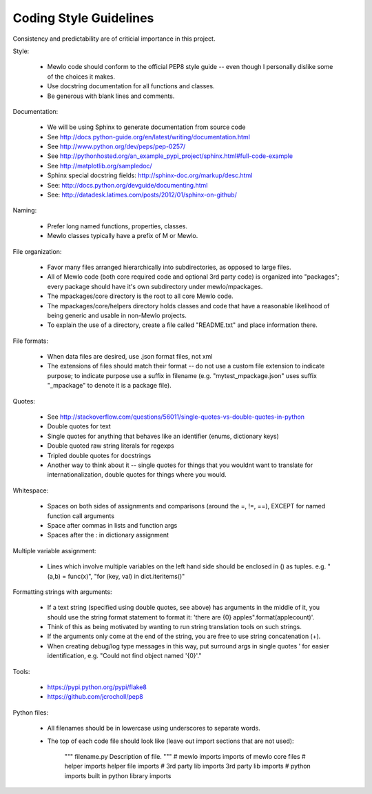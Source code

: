 Coding Style Guidelines
=======================


Consistency and predictability are of criticial importance in this project.


Style:

    * Mewlo code should conform to the official PEP8 style guide -- even though I personally dislike some of the choices it makes.
    * Use docstring documentation for all functions and classes.
    * Be generous with blank lines and comments.


Documentation:

    * We will be using Sphinx to generate documentation from source code
    * See http://docs.python-guide.org/en/latest/writing/documentation.html
    * See http://www.python.org/dev/peps/pep-0257/
    * See http://pythonhosted.org/an_example_pypi_project/sphinx.html#full-code-example
    * See http://matplotlib.org/sampledoc/
    * Sphinx special docstring fields: http://sphinx-doc.org/markup/desc.html
    * See: http://docs.python.org/devguide/documenting.html
    * See: http://datadesk.latimes.com/posts/2012/01/sphinx-on-github/


Naming:

    * Prefer long named functions, properties, classes.
    * Mewlo classes typically have a prefix of M or Mewlo.


File organization:

    * Favor many files arranged hierarchically into subdirectories, as opposed to large files.
    * All of Mewlo code (both core required code and optional 3rd party code) is organized into "packages"; every package should have it's own subdirectory under mewlo/mpackages.
    * The mpackages/core directory is the root to all core Mewlo code.
    * The mpackages/core/helpers directory holds classes and code that have a reasonable likelihood of being generic and usable in non-Mewlo projects.
    * To explain the use of a directory, create a file called "README.txt" and place information there.


File formats:

    * When data files are desired, use .json format files, not xml
    * The extensions of files should match their format -- do not use a custom file extension to indicate purpose; to indicate purpose use a suffix in filename (e.g. "mytest_mpackage.json" uses suffix "_mpackage" to denote it is a package file).


Quotes:

    * See http://stackoverflow.com/questions/56011/single-quotes-vs-double-quotes-in-python
    * Double quotes for text
    * Single quotes for anything that behaves like an identifier (enums, dictionary keys)
    * Double quoted raw string literals for regexps
    * Tripled double quotes for docstrings
    * Another way to think about it -- single quotes for things that you wouldnt want to translate for internationalization, double quotes for things where you would.


Whitespace:

    * Spaces on both sides of assignments and comparisons (around the =, !=, ==), EXCEPT for named function call arguments
    * Space after commas in lists and function args
    * Spaces after the : in dictionary assignment


Multiple variable assignment:

    * Lines which involve multiple variables on the left hand side should be enclosed in () as tuples.  e.g. "(a,b) = func(x)", "for (key, val) in dict.iteritems()"


Formatting strings with arguments:

    * If a text string (specified using double quotes, see above) has arguments in the middle of it, you should use the string format statement to format it: 'there are {0} apples".format(applecount)'.
    * Think of this as being motivated by wanting to run string translation tools on such strings.
    * If the arguments only come at the end of the string, you are free to use string concatenation (+).
    * When creating debug/log type messages in this way, put surround args in single quotes ' for easier identification, e.g. "Could not find object named '{0}'."


Tools:

    * https://pypi.python.org/pypi/flake8
    * https://github.com/jcrocholl/pep8


Python files:

    * All filenames should be in lowercase using underscores to separate words.
    * The top of each code file should look like (leave out import sections that are not used):

            """
            filename.py
            Description of file.
            """ 
            # mewlo imports
            imports of mewlo core files 
            # helper imports
            helper file imports
            # 3rd party lib imports
            3rd party lib imports
            # python imports
            built in python library imports
